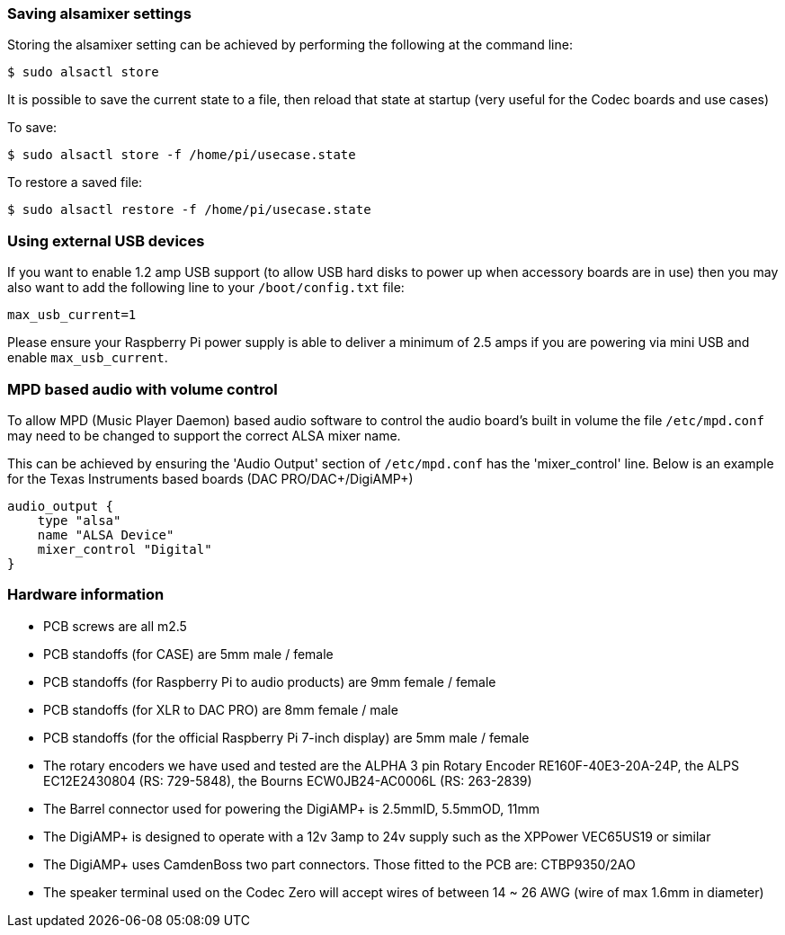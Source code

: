 === Saving alsamixer settings

Storing the alsamixer setting can be achieved by performing the following at the command line:

----
$ sudo alsactl store
----

It is possible to save the current state to a file, then reload that state at startup (very useful for the
Codec boards and use cases)

To save:

----
$ sudo alsactl store -f /home/pi/usecase.state
----

To restore a saved file:

----
$ sudo alsactl restore -f /home/pi/usecase.state
----

=== Using external USB devices

If you want to enable 1.2 amp USB support (to allow USB hard disks to power up when
accessory boards are in use) then you may also want to add the following line to your `/boot/config.txt`
file:

----
max_usb_current=1
----

Please ensure your Raspberry Pi power supply is able to deliver a minimum of 2.5 amps if you are powering via mini USB and
enable `max_usb_current`.

=== MPD based audio with volume control

To allow MPD (Music Player Daemon) based audio software to control the audio board’s built in volume the file
`/etc/mpd.conf` may need to be changed to support the correct ALSA mixer name.

This can be achieved by ensuring the 'Audio Output' section of `/etc/mpd.conf` has the 'mixer_control'
line. Below is an example for the Texas Instruments based boards (DAC
PRO/DAC{plus}/DigiAMP{plus})

----
audio_output {
    type "alsa"
    name "ALSA Device"
    mixer_control "Digital"
}
----

=== Hardware information

* PCB screws are all m2.5
* PCB standoffs (for CASE) are 5mm male / female
* PCB standoffs (for Raspberry Pi to audio products) are 9mm female / female
* PCB standoffs (for XLR to DAC PRO) are 8mm female / male
* PCB standoffs (for the official Raspberry Pi 7-inch display) are 5mm male / female
* The rotary encoders we have used and tested are the ALPHA 3 pin Rotary Encoder
RE160F-40E3-20A-24P, the ALPS EC12E2430804 (RS: 729-5848), the Bourns ECW0JB24-AC0006L (RS: 263-2839)
* The Barrel connector used for powering the DigiAMP+ is 2.5mmID, 5.5mmOD, 11mm
* The DigiAMP{plus} is designed to operate with a 12v 3amp to 24v supply such as the XPPower
VEC65US19 or similar
* The DigiAMP{plus} uses CamdenBoss two part connectors. Those fitted to the PCB are:
CTBP9350/2AO
* The speaker terminal used on the Codec Zero will accept wires of between 14 ~ 26 AWG
(wire of max 1.6mm in diameter)